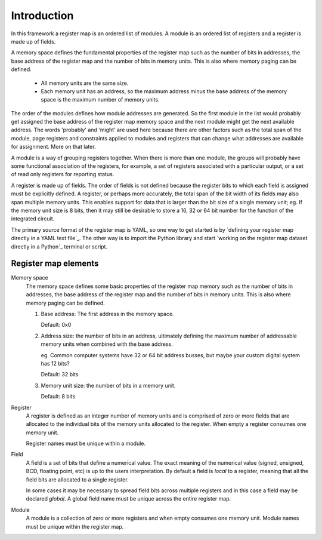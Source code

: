 Introduction
============

In this framework a register map is an ordered list of modules. A module is an ordered list of registers and a register
is made up of fields.

A memory space defines the fundamental properties of the register map such as the number of bits in addresses, the base
address of the register map and the number of bits in memory units. This is also where memory paging can be defined.

    *   All memory units are the same size.
    *   Each memory unit has an address, so the maximum address minus the base address of the memory space is the
        maximum number of memory units.

The order of the modules defines how module addresses are generated. So the first module in the list would probably get
assigned the base address of the register map memory space and the next module might get the next available address.
The words 'probably' and 'might' are used here because there are other factors such as the total span of the module,
page registers and constraints applied to modules and registers that can change what addresses are available for
assignment. More on that later.

A module is a way of grouping registers together. When there is more than one module, the groups will probably have
some functional association of the registers, for example, a set of registers associated with a particular output, or a
set of read only registers for reporting status.

A register is made up of fields. The order of fields is not defined because the register bits to which each field
is assigned must be explicitly defined. A register, or perhaps more accurately, the total span of the bit width of its
fields may also span multiple memory units. This enables support for data that is larger than the bit size of a single
memory unit;
eg. If the memory unit size is 8 bits, then it may still be desirable to store a 16, 32 or 64 bit number for the
function of the integrated circuit.

The primary source format of the register map is YAML, so one way to get started is by `defining your register map
directly in a YAML text file`_. The other way is to import the Python library and start `working on the register map
dataset directly in a Python`_ terminal or script.

.. _`defining your register map directly in a YAML text file`: `Getting started using a YAML file`_
.. _`working on the register map dataset directly in a Python`: `Getting started using Python`_


Register map elements
---------------------

Memory space
    The memory space defines some basic properties of the register map memory such as the number of bits in addresses,
    the base address of the register map and the number of bits in memory units. This is also where memory paging can
    be defined.

    #.  Base address: The first address in the memory space.

        Default: 0x0
    #.  Address size: the number of bits in an address, ultimately defining the maximum number of addressable memory
        units when combined with the base address.

        eg. Common computer systems have 32 or 64 bit address busses, but maybe your custom digital system has 12 bits?

        Default: 32 bits
    #.  Memory unit size: the number of bits in a memory unit.

        Default: 8 bits

Register
    A register is defined as an integer number of memory units and is comprised of zero or more fields that are
    allocated to the individual bits of the memory units allocated to the register. When empty a register consumes one
    memory unit.

    Register names must be unique within a module.

Field
    A field is a set of bits that define a numerical value. The exact meaning of the numerical value (signed, unsigned,
    BCD, floating point, etc) is up to the users interpretation. By default a field is *local* to a register, meaning
    that all the field bits are allocated to a single register.

    In some cases it may be necessary to spread field bits across multiple registers and in this case a field may be
    declared *global*. A global field name must be unique across the entire register map.

Module
    A module is a collection of zero or more registers and when empty consumes one memory unit. Module names must be
    unique within the register map.

